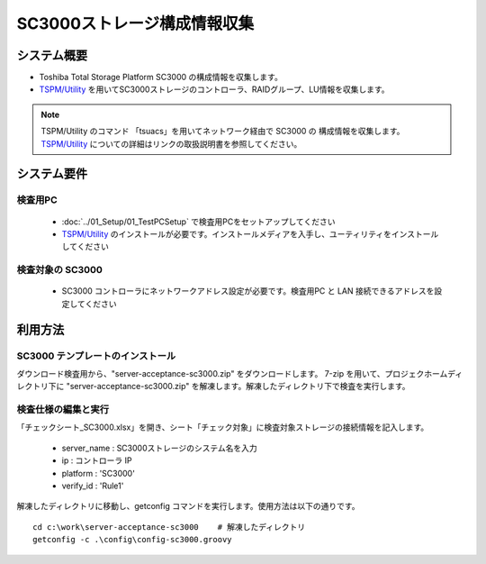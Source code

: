 SC3000ストレージ構成情報収集
============================

システム概要
------------

* Toshiba Total Storage Platform SC3000 の構成情報を収集します。
* `TSPM/Utility`_ を用いてSC3000ストレージのコントローラ、RAIDグループ、LU情報を収集します。

.. _TSPM/Utility: http://home1.toshiba-sol.co.jp/spji/ttsp/lineup_TSPM.htm

.. note::

   TSPM/Utility のコマンド 「tsuacs」を用いてネットワーク経由で SC3000 の
   構成情報を収集します。
   `TSPM/Utility`_ についての詳細はリンクの取扱説明書を参照してください。

システム要件
------------

検査用PC
~~~~~~~~

   * :doc:`../01_Setup/01_TestPCSetup` で検査用PCをセットアップしてください
   * `TSPM/Utility`_ のインストールが必要です。インストールメディアを入手し、ユーティリティをインストールしてください

検査対象の SC3000
~~~~~~~~~~~~~~~~~

   * SC3000 コントローラにネットワークアドレス設定が必要です。検査用PC と LAN 接続できるアドレスを設定してください

利用方法
--------

SC3000 テンプレートのインストール
~~~~~~~~~~~~~~~~~~~~~~~~~~~~~~~~~

ダウンロード検査用から、"server-acceptance-sc3000.zip" をダウンロードします。
7-zip を用いて、プロジェクホームディレクトリ下に "server-acceptance-sc3000.zip"
を解凍します。解凍したディレクトリ下で検査を実行します。

検査仕様の編集と実行
~~~~~~~~~~~~~~~~~~~~

「チェックシート_SC3000.xlsx」を開き、シート「チェック対象」に検査対象ストレージの接続情報を記入します。

   * server_name : SC3000ストレージのシステム名を入力
   * ip : コントローラ IP
   * platform : 'SC3000'
   * verify_id : 'Rule1'

解凍したディレクトリに移動し、getconfig コマンドを実行します。使用方法は以下の通りです。

::

   cd c:\work\server-acceptance-sc3000    # 解凍したディレクトリ
   getconfig -c .\config\config-sc3000.groovy

